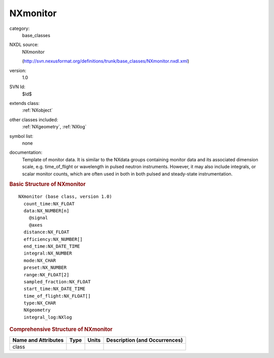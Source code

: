 ..  _NXmonitor:

#########
NXmonitor
#########

.. index::  ! . NXDL base_classes; NXmonitor

category:
    base_classes

NXDL source:
    NXmonitor
    
    (http://svn.nexusformat.org/definitions/trunk/base_classes/NXmonitor.nxdl.xml)

version:
    1.0

SVN Id:
    $Id$

extends class:
    :ref:`NXobject`

other classes included:
    :ref:`NXgeometry`, :ref:`NXlog`

symbol list:
    none

documentation:
    Template of monitor data. It is similar to the NXdata groups containing
    monitor data and its associated dimension scale, e.g. time_of_flight or
    wavelength in pulsed neutron instruments. However, it may also include
    integrals, or scalar monitor counts, which are often used in both in both
    pulsed and steady-state instrumentation.
    


.. rubric:: Basic Structure of **NXmonitor**

::

    NXmonitor (base class, version 1.0)
      count_time:NX_FLOAT
      data:NX_NUMBER[n]
        @signal
        @axes
      distance:NX_FLOAT
      efficiency:NX_NUMBER[]
      end_time:NX_DATE_TIME
      integral:NX_NUMBER
      mode:NX_CHAR
      preset:NX_NUMBER
      range:NX_FLOAT[2]
      sampled_fraction:NX_FLOAT
      start_time:NX_DATE_TIME
      time_of_flight:NX_FLOAT[]
      type:NX_CHAR
      NXgeometry
      integral_log:NXlog
    

.. rubric:: Comprehensive Structure of **NXmonitor**


=====================  ========  =========  ===================================
Name and Attributes    Type      Units      Description (and Occurrences)
=====================  ========  =========  ===================================
class                  ..        ..         ..
=====================  ========  =========  ===================================
        